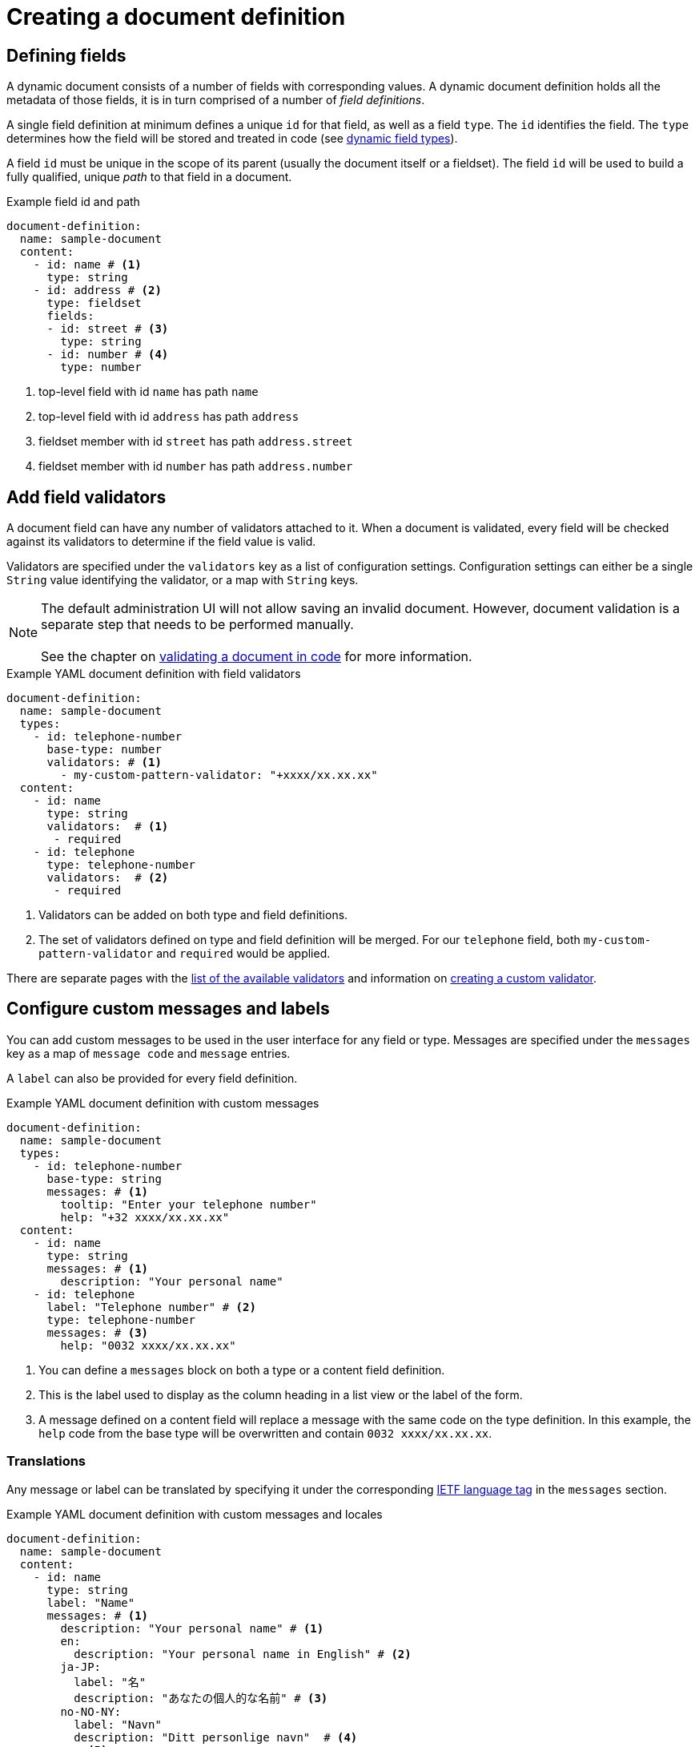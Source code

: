 = Creating a document definition

== Defining fields

A dynamic document consists of a number of fields with corresponding values.
A dynamic document definition holds all the metadata of those fields, it is in turn comprised of a number of _field definitions_.

A single field definition at minimum defines a unique `id` for that field, as well as a field `type`.
The `id` identifies the field.
The `type` determines how the field will be stored and treated in code (see xref:field-types/index.adoc[dynamic field types]).

A field `id` must be unique in the scope of its parent (usually the document itself or a fieldset).
The field `id` will be used to build a fully qualified, unique _path_ to that field in a document.

.Example field id and path
[source,yaml]
----
document-definition:
  name: sample-document
  content:
    - id: name # <1>
      type: string
    - id: address # <2>
      type: fieldset
      fields:
      - id: street # <3>
        type: string
      - id: number # <4>
        type: number
----

<1> top-level field with id `name` has path `name`
<2> top-level field with id `address` has path `address`
<3> fieldset member with id `street` has path `address.street`
<4> fieldset member with id `number` has path `address.number`

== Add field validators

A document field can have any number of validators attached to it.
When a document is validated, every field will be checked against its validators to determine if the field value is valid.

Validators are specified under the `validators` key as a list of configuration settings.
Configuration settings can either be a single `String` value identifying the validator, or a map with `String` keys.

NOTE: The default administration UI will not allow saving an invalid document.
However, document validation is a separate step that needs to be performed manually.
 +
 +
See the chapter on xref:working-with-documents/using-documents-in-code.adoc#validation[validating a document in code] for more information.

.Example YAML document definition with field validators
[source,yaml]
----
document-definition:
  name: sample-document
  types:
    - id: telephone-number
      base-type: number
      validators: # <1>
        - my-custom-pattern-validator: "+xxxx/xx.xx.xx"
  content:
    - id: name
      type: string
      validators:  # <1>
       - required
    - id: telephone
      type: telephone-number
      validators:  # <2>
       - required
----

<1> Validators can be added on both type and field definitions.
<2> The set of validators defined on type and field definition will be merged.
For our `telephone` field, both `my-custom-pattern-validator` and `required` would be applied.

There are separate pages with the xref:validators/index.adoc[list of the available validators] and information on xref:validators/creating-a-field-validator.adoc[creating a custom validator].

[[configuring-custom-messages-labels]]
== Configure custom messages and labels

You can add custom messages to be used in the user interface for any field or type.
Messages are specified under the `messages` key as a map of `message code` and `message` entries.

A `label` can also be provided for every field definition.

.Example YAML document definition with custom messages
[source,yaml]
----
document-definition:
  name: sample-document
  types:
    - id: telephone-number
      base-type: string
      messages: # <1>
        tooltip: "Enter your telephone number"
        help: "+32 xxxx/xx.xx.xx"
  content:
    - id: name
      type: string
      messages: # <1>
        description: "Your personal name"
    - id: telephone
      label: "Telephone number" # <2>
      type: telephone-number
      messages: # <3>
        help: "0032 xxxx/xx.xx.xx"
----

<1> You can define a `messages` block on both a type or a content field definition.
<2> This is the label used to display as the column heading in a list view or the label of the form.
<3> A message defined on a content field will replace a message with the same code on the type definition.
In this example, the `help` code from the base type will be overwritten and contain `0032 xxxx/xx.xx.xx`.

[#translations]
=== Translations
Any message or label can be translated by specifying it under the corresponding https://en.wikipedia.org/wiki/IETF_language_tag[IETF language tag] in the `messages` section.

.Example YAML document definition with custom messages and locales
[source,yaml]
----
document-definition:
  name: sample-document
  content:
    - id: name
      type: string
      label: "Name"
      messages: # <1>
        description: "Your personal name" # <1>
        en:
          description: "Your personal name in English" # <2>
        ja-JP:
          label: "名"
          description: "あなたの個人的な名前" # <3>
        no-NO-NY:
          label: "Navn"
          description: "Ditt personlige navn"  # <4>
  messages: <5>
    name.plural: "Sample documents"
    nl:
      name.singular: "Voorbeeld document"
----

<1> The default description, used when no matching locale was found.
<2> The description for all English speaking countries (Australia, Candara, India, Ireland, Malta, ...).
<3> The description for Japan.
<4> The description for Norvegian Norsk, a variant of standard Norvegian Bokmål.
<5> Global document messages - like document name - can also be specified directly under a `messages` attribute at the root level.

The default messages do not require being grouped under a language tag, but - for consistency - it is allowed to group them under a `default` language tag.

=== Default message codes

The following global message codes can be configured:

name.singular::
 The translated singular name of the document type.

name.plural::
 Plural form of the document type name.

The following message codes can be configured per field:

label::
 Descriptive label of the field.

description::
 On a form, this shows a description message above the control for that field.

help::
 On a form, this shows a help text below the control for that field.

tooltip::
 On a form, this is the text behind a tooltip (question mark) icon next to the field label.

placeholder::
 For a textbox form control, this is the placeholder message shown if the textbox is empty.

validation.VALIDATION_CODE::
 Feedback message if validation fails with the specified `VALIDATION_CODE`.

NOTE: Field message codes can be configured under the global `messages` attribute if they are in the qualified form without the document definition prefix (see the next section).

=== Using properties files

DynamicFormsModule uses entity views and corresponding message codes for its UI.
It is possible to customize dynamic document messages directly in shared properties by using the fully qualified message code.
Every document specific message code will be prefixed with the document definition key in the form of `DynamicDocument[DEFINITION_KEY]`.

.Example messages in properties file
 DynamicDocument[dataset\:document].name.singular=My document
 DynamicDocument[dataset\:document].properties.field\:address=Address
 DynamicDocument[dataset\:document].properties.field\:address[help]=Please enter your home address.
 DynamicDocument[dataset\:document].validation.required.binderMap[address]=Address field is required

WARNING: Properties files require colons to be escaped.
